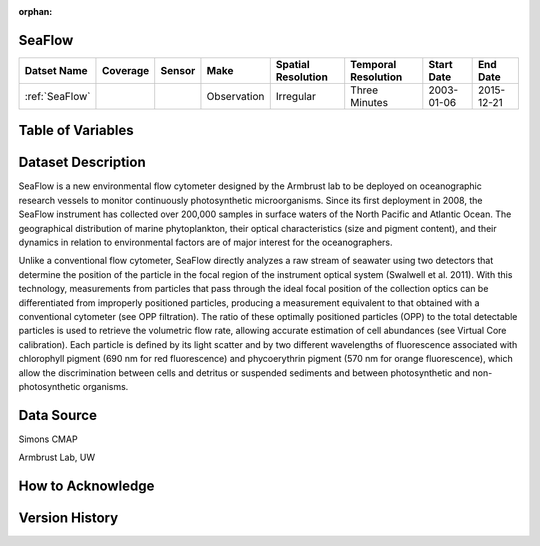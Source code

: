 :orphan:

.. _SeaFlow:

SeaFlow
*******

.. |cruise| image:: /_static/catalog_thumbnails/sailboat.png
   :scale: 10%
   :align: middle

.. |seaflow| image:: /_static/catalog_thumbnails/seaflow.png
  :scale: 10%
  :align: middle


+-------------------------------+----------+----------+-------------+------------------------+----------------------+--------------+------------+
| Datset Name                   | Coverage | Sensor   |  Make       |  Spatial Resolution    | Temporal Resolution  |  Start Date  |  End Date  |
+===============================+==========+==========+=============+========================+======================+==============+============+
| :ref:`SeaFlow`                | |seaflow|||cruise|  | Observation |     Irregular          |    Three Minutes     |  2003-01-06  | 2015-12-21 |
+-------------------------------+----------+----------+-------------+------------------------+----------------------+--------------+------------+

Table of Variables
******************

.. raw:: html

    <iframe src="../../_static/var_tables/SeaFlow/SeaFlow.html"  frameborder = 0 height = '300px' width="100%">></iframe>



Dataset Description
*******************


SeaFlow is a new environmental flow cytometer designed by the Armbrust lab to be deployed on oceanographic research vessels to monitor continuously photosynthetic microorganisms. Since its first deployment in 2008, the SeaFlow instrument has collected over 200,000 samples in surface waters of the North Pacific and Atlantic Ocean. The geographical distribution of marine phytoplankton, their optical characteristics (size and pigment content), and their dynamics in relation to environmental factors are of major interest for the oceanographers.

Unlike a conventional flow cytometer, SeaFlow directly analyzes a raw stream of seawater using two detectors that determine the position of the particle in the focal region of the instrument optical system (Swalwell et al. 2011). With this technology, measurements from particles that pass through the ideal focal position of the collection optics can be differentiated from improperly positioned particles, producing a measurement equivalent to that obtained with a conventional cytometer (see OPP filtration). The ratio of these optimally positioned particles (OPP) to the total detectable particles is used to retrieve the volumetric flow rate, allowing accurate estimation of cell abundances (see Virtual Core calibration). Each particle is defined by its light scatter and by two different wavelengths of fluorescence associated with chlorophyll pigment (690 nm for red fluorescence) and phycoerythrin pigment (570 nm for orange fluorescence), which allow the discrimination between cells and detritus or suspended sediments and between photosynthetic and non-photosynthetic organisms.


.. raw:: html

    <iframe src="../../_static/cruise-track.html"  frameborder = 0  height="1000px" width="100%">></iframe>



Data Source
***********

Simons CMAP

Armbrust Lab, UW

How to Acknowledge
******************

Version History
***************
